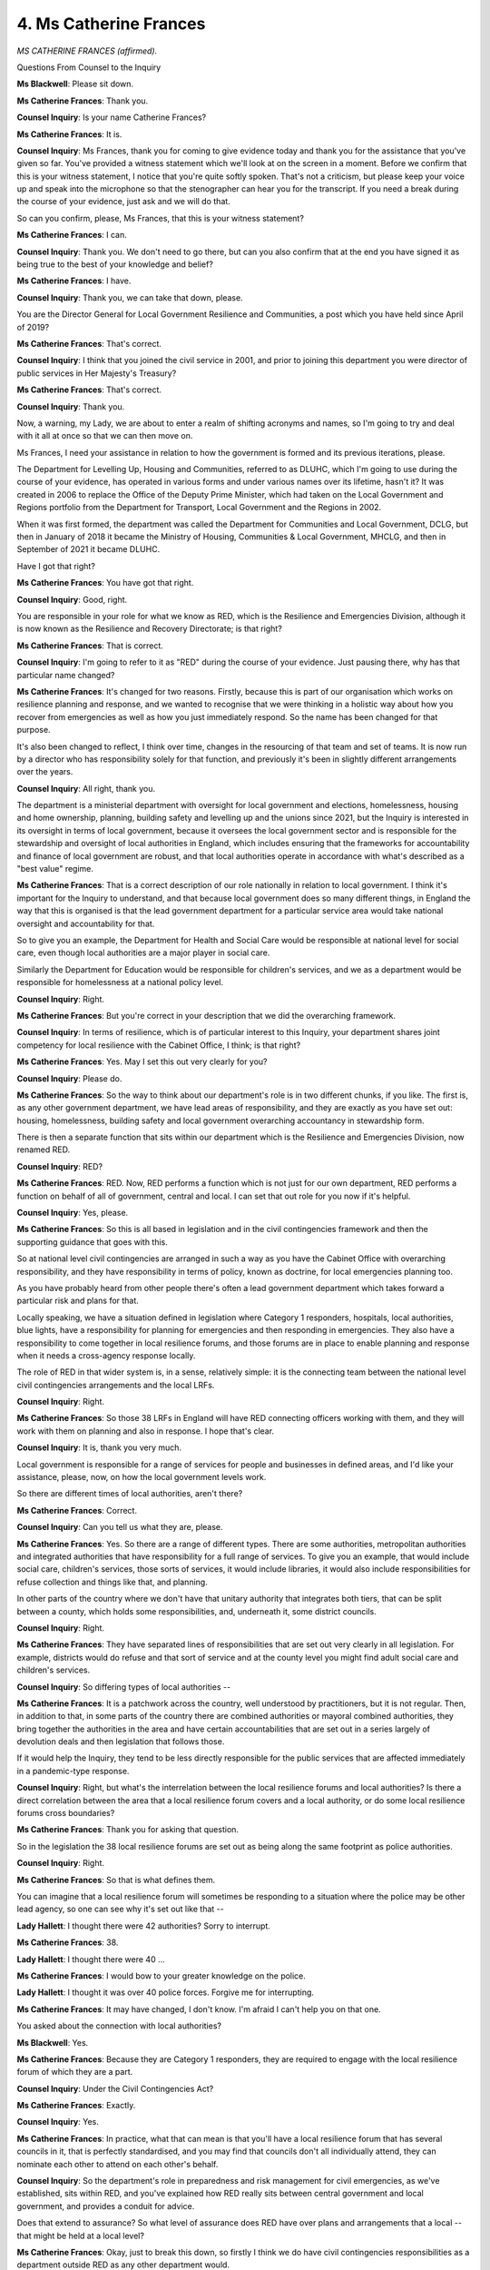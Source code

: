 4. Ms Catherine Frances
=======================

*MS CATHERINE FRANCES (affirmed).*

Questions From Counsel to the Inquiry

**Ms Blackwell**: Please sit down.

**Ms Catherine Frances**: Thank you.

**Counsel Inquiry**: Is your name Catherine Frances?

**Ms Catherine Frances**: It is.

**Counsel Inquiry**: Ms Frances, thank you for coming to give evidence today and thank you for the assistance that you've given so far. You've provided a witness statement which we'll look at on the screen in a moment. Before we confirm that this is your witness statement, I notice that you're quite softly spoken. That's not a criticism, but please keep your voice up and speak into the microphone so that the stenographer can hear you for the transcript. If you need a break during the course of your evidence, just ask and we will do that.

So can you confirm, please, Ms Frances, that this is your witness statement?

**Ms Catherine Frances**: I can.

**Counsel Inquiry**: Thank you. We don't need to go there, but can you also confirm that at the end you have signed it as being true to the best of your knowledge and belief?

**Ms Catherine Frances**: I have.

**Counsel Inquiry**: Thank you, we can take that down, please.

You are the Director General for Local Government Resilience and Communities, a post which you have held since April of 2019?

**Ms Catherine Frances**: That's correct.

**Counsel Inquiry**: I think that you joined the civil service in 2001, and prior to joining this department you were director of public services in Her Majesty's Treasury?

**Ms Catherine Frances**: That's correct.

**Counsel Inquiry**: Thank you.

Now, a warning, my Lady, we are about to enter a realm of shifting acronyms and names, so I'm going to try and deal with it all at once so that we can then move on.

Ms Frances, I need your assistance in relation to how the government is formed and its previous iterations, please.

The Department for Levelling Up, Housing and Communities, referred to as DLUHC, which I'm going to use during the course of your evidence, has operated in various forms and under various names over its lifetime, hasn't it? It was created in 2006 to replace the Office of the Deputy Prime Minister, which had taken on the Local Government and Regions portfolio from the Department for Transport, Local Government and the Regions in 2002.

When it was first formed, the department was called the Department for Communities and Local Government, DCLG, but then in January of 2018 it became the Ministry of Housing, Communities & Local Government, MHCLG, and then in September of 2021 it became DLUHC.

Have I got that right?

**Ms Catherine Frances**: You have got that right.

**Counsel Inquiry**: Good, right.

You are responsible in your role for what we know as RED, which is the Resilience and Emergencies Division, although it is now known as the Resilience and Recovery Directorate; is that right?

**Ms Catherine Frances**: That is correct.

**Counsel Inquiry**: I'm going to refer to it as "RED" during the course of your evidence. Just pausing there, why has that particular name changed?

**Ms Catherine Frances**: It's changed for two reasons. Firstly, because this is part of our organisation which works on resilience planning and response, and we wanted to recognise that we were thinking in a holistic way about how you recover from emergencies as well as how you just immediately respond. So the name has been changed for that purpose.

It's also been changed to reflect, I think over time, changes in the resourcing of that team and set of teams. It is now run by a director who has responsibility solely for that function, and previously it's been in slightly different arrangements over the years.

**Counsel Inquiry**: All right, thank you.

The department is a ministerial department with oversight for local government and elections, homelessness, housing and home ownership, planning, building safety and levelling up and the unions since 2021, but the Inquiry is interested in its oversight in terms of local government, because it oversees the local government sector and is responsible for the stewardship and oversight of local authorities in England, which includes ensuring that the frameworks for accountability and finance of local government are robust, and that local authorities operate in accordance with what's described as a "best value" regime.

**Ms Catherine Frances**: That is a correct description of our role nationally in relation to local government. I think it's important for the Inquiry to understand, and that because local government does so many different things, in England the way that this is organised is that the lead government department for a particular service area would take national oversight and accountability for that.

So to give you an example, the Department for Health and Social Care would be responsible at national level for social care, even though local authorities are a major player in social care.

Similarly the Department for Education would be responsible for children's services, and we as a department would be responsible for homelessness at a national policy level.

**Counsel Inquiry**: Right.

**Ms Catherine Frances**: But you're correct in your description that we did the overarching framework.

**Counsel Inquiry**: In terms of resilience, which is of particular interest to this Inquiry, your department shares joint competency for local resilience with the Cabinet Office, I think; is that right?

**Ms Catherine Frances**: Yes. May I set this out very clearly for you?

**Counsel Inquiry**: Please do.

**Ms Catherine Frances**: So the way to think about our department's role is in two different chunks, if you like. The first is, as any other government department, we have lead areas of responsibility, and they are exactly as you have set out: housing, homelessness, building safety and local government overarching accountancy in stewardship form.

There is then a separate function that sits within our department which is the Resilience and Emergencies Division, now renamed RED.

**Counsel Inquiry**: RED?

**Ms Catherine Frances**: RED. Now, RED performs a function which is not just for our own department, RED performs a function on behalf of all of government, central and local. I can set that out role for you now if it's helpful.

**Counsel Inquiry**: Yes, please.

**Ms Catherine Frances**: So this is all based in legislation and in the civil contingencies framework and then the supporting guidance that goes with this.

So at national level civil contingencies are arranged in such a way as you have the Cabinet Office with overarching responsibility, and they have responsibility in terms of policy, known as doctrine, for local emergencies planning too.

As you have probably heard from other people there's often a lead government department which takes forward a particular risk and plans for that.

Locally speaking, we have a situation defined in legislation where Category 1 responders, hospitals, local authorities, blue lights, have a responsibility for planning for emergencies and then responding in emergencies. They also have a responsibility to come together in local resilience forums, and those forums are in place to enable planning and response when it needs a cross-agency response locally.

The role of RED in that wider system is, in a sense, relatively simple: it is the connecting team between the national level civil contingencies arrangements and the local LRFs.

**Counsel Inquiry**: Right.

**Ms Catherine Frances**: So those 38 LRFs in England will have RED connecting officers working with them, and they will work with them on planning and also in response. I hope that's clear.

**Counsel Inquiry**: It is, thank you very much.

Local government is responsible for a range of services for people and businesses in defined areas, and I'd like your assistance, please, now, on how the local government levels work.

So there are different times of local authorities, aren't there?

**Ms Catherine Frances**: Correct.

**Counsel Inquiry**: Can you tell us what they are, please.

**Ms Catherine Frances**: Yes. So there are a range of different types. There are some authorities, metropolitan authorities and integrated authorities that have responsibility for a full range of services. To give you an example, that would include social care, children's services, those sorts of services, it would include libraries, it would also include responsibilities for refuse collection and things like that, and planning.

In other parts of the country where we don't have that unitary authority that integrates both tiers, that can be split between a county, which holds some responsibilities, and, underneath it, some district councils.

**Counsel Inquiry**: Right.

**Ms Catherine Frances**: They have separated lines of responsibilities that are set out very clearly in all legislation. For example, districts would do refuse and that sort of service and at the county level you might find adult social care and children's services.

**Counsel Inquiry**: So differing types of local authorities --

**Ms Catherine Frances**: It is a patchwork across the country, well understood by practitioners, but it is not regular. Then, in addition to that, in some parts of the country there are combined authorities or mayoral combined authorities, they bring together the authorities in the area and have certain accountabilities that are set out in a series largely of devolution deals and then legislation that follows those.

If it would help the Inquiry, they tend to be less directly responsible for the public services that are affected immediately in a pandemic-type response.

**Counsel Inquiry**: Right, but what's the interrelation between the local resilience forums and local authorities? Is there a direct correlation between the area that a local resilience forum covers and a local authority, or do some local resilience forums cross boundaries?

**Ms Catherine Frances**: Thank you for asking that question.

So in the legislation the 38 local resilience forums are set out as being along the same footprint as police authorities.

**Counsel Inquiry**: Right.

**Ms Catherine Frances**: So that is what defines them.

You can imagine that a local resilience forum will sometimes be responding to a situation where the police may be other lead agency, so one can see why it's set out like that --

**Lady Hallett**: I thought there were 42 authorities? Sorry to interrupt.

**Ms Catherine Frances**: 38.

**Lady Hallett**: I thought there were 40 ...

**Ms Catherine Frances**: I would bow to your greater knowledge on the police.

**Lady Hallett**: I thought it was over 40 police forces. Forgive me for interrupting.

**Ms Catherine Frances**: It may have changed, I don't know. I'm afraid I can't help you on that one.

You asked about the connection with local authorities?

**Ms Blackwell**: Yes.

**Ms Catherine Frances**: Because they are Category 1 responders, they are required to engage with the local resilience forum of which they are a part.

**Counsel Inquiry**: Under the Civil Contingencies Act?

**Ms Catherine Frances**: Exactly.

**Counsel Inquiry**: Yes.

**Ms Catherine Frances**: In practice, what that can mean is that you'll have a local resilience forum that has several councils in it, that is perfectly standardised, and you may find that councils don't all individually attend, they can nominate each other to attend on each other's behalf.

**Counsel Inquiry**: So the department's role in preparedness and risk management for civil emergencies, as we've established, sits within RED, and you've explained how RED really sits between central government and local government, and provides a conduit for advice.

Does that extend to assurance? So what level of assurance does RED have over plans and arrangements that a local -- that might be held at a local level?

**Ms Catherine Frances**: Okay, just to break this down, so firstly I think we do have civil contingencies responsibilities as a department outside RED as any other department would.

**Counsel Inquiry**: Yes.

**Ms Catherine Frances**: But just looking at RED, its role is to act as the connecting point between central government and LRFs. So in the preparedness phase, RED's role is to act as a critical friend of local planners, to check that they are asking themselves the right question, because the accountability for planning lies with them, to share with them and point them in the direction of guidance that's been issued, so that they can understand that, to ensure that they understand the national risk registers that are issued, and then of course local planners then have to make their own community risk registers, and to help local partners identify risks.

In a response phase, RED's interaction would build on that sort of relationship, and effectively they would act as a communicator between the local LRF and the centre, highlighting where there are issues that need to be resolved and facilitating the transfer of information between central and local.

For the avoidance of doubt, RED has no role in assuring the local plan, because the local plan is the responsibility of the local responders, and legislation and accountability very clearly sits there.

**Counsel Inquiry**: All right.

The identity of the person that sits in RED who communicates at a local level, is that person called a resilience adviser?

**Ms Catherine Frances**: They are called a resilience adviser when they're planning and advising, yes.

**Counsel Inquiry**: In the event of a response period, if you like, does the name of that person change to become a government liaison officer?

**Ms Catherine Frances**: They do, and the reason for the change of name is literally that they turn into a function where they are liaising very proactively between the local and the national to make sure messages get through and to make sure they're helping to solve problems and handing things to lead departments and things where it's needed.

**Counsel Inquiry**: Is it more often than not the case that that person is the same person, the resilience adviser is the same person as the government liaise officer?

**Ms Catherine Frances**: Often and usually -- we may come on to this later -- at points where the whole country's systems are activated, as in a pandemic response, we had to work on shift bases and with a bit more variety, but normally we would try for as much continuity as is possible.

**Counsel Inquiry**: All right.

Do you think it's perhaps unnecessary and a little confusing that the name of that person changes or the title of that person changes, or do you think it's helpful?

**Ms Catherine Frances**: I think for people who work in the system, they understand absolutely exactly how the systems work.

**Counsel Inquiry**: In terms of oversight and assurance, you've explained why RED does not hold a responsibility of assuring that the local plans are in place, et cetera. Do you think it would help if RED did have that level of assurance and accountability to provide at that level comfort that the local plans are dealing with the national risks appropriately?

**Ms Catherine Frances**: I think it potentially could be quite confusing done in that way, because what we are trying to achieve in RED is a situation where RED supports the local people who are accountable for planning and helps them in a supportive, collegiate way to assure themselves that they are at an appropriate level of preparedness, and that accountability and the clarity of that accountability is relatively important, I think.

I would say two additional things, if you would let me. The first I think is that that's not the same as saying that RED disengages from the process of local plans and local risk assessments. If I can take an example in pandemic preparedness, we may come on to it later, I mean, RED has participated in a lot of the exercises over the years that have been important in pandemic preparedness, but we have also taken steps over the years -- I mean, in December 2017 we interviewed all LRFs and said -- I think 35 or 38, and asked them about levels of preparedness, fed back what they said to central government departments to aid that communication. RED has additionally run workshops for LRFs to attend and had central government partners there as well, so that they could work together on the issues that needed to be grappled with in terms of planning for a pandemic. RED have also facilitated a sort of local resilience forum engagement group to work through particular issues with central government partners.

So although they're not assuring local plans whatsoever, RED's interlocutor role when it's a major risk, such as pandemic planning, extended as far as facilitating the communication in those sort of joined-up ways between local and national.

The second thing to say, I think, is just that we do recognise that LRFs need to be able to assure themselves and have good accountability locally for their own plans, and although I believe it wasn't set out in my witness statement, because it postdates it, we have made some further announcements about further work on that.

**Counsel Inquiry**: All right, thank you.

At the heart of the system is the principle of subsidiarity; is that right?

**Ms Catherine Frances**: Correct.

**Counsel Inquiry**: Can you explain to us what RED's approach is to that and how it ensures that matters cascade down in the way that that principle expects.

**Ms Catherine Frances**: Well, the principle of subsidiarity is that decisions should be taken at the lowest possible level, and co-ordination should happen at the lowest necessary level. In general, RED's approach is therefore to make sure that information is cascaded down, if I can use that terminology, to local resilience fora. So, to give you an example, RED will have facilitated events following -- workshops and things, following the issue of the National Security Risk Assessment to make sure that every LRF in the country understood that and could dock that into their plans.

RED's general approach is to share as much information as is possible with local resilience fora. We do that depending on the security of the information and also the sign-off of the lead government department, but we have a very strong culture of sharing with local colleagues. And in relation to a pandemic, the preparedness here really was whole-system, so RED's approach to subsidiarity there was to dock into the central structures, which you'll have heard a lot about, the Pandemic Flu Readiness Boards and structures like that, and to convey there what local resilience forum were saying and then to facilitate the flow of information into local resilience forums, to be part of joint exercising, locally and nationally, and to facilitate the flow of messages back up and down through the system.

So I think in summary, it is an approach based on subsidiarity.

**Counsel Inquiry**: Yes.

**Ms Catherine Frances**: It is just a whole-system approach when planning for a pandemic, because some elements of it involve national decision-making and some, quite rightly, either LRF level or more local decision-making because --

**Counsel Inquiry**: Even more local than that.

**Ms Catherine Frances**: It is local partners who know their communities --

**Counsel Inquiry**: The best, yes.

**Ms Catherine Frances**: -- and we know that local planners are very good at dealing with their communities.

**Counsel Inquiry**: Well, let's have a look at a couple of documents, please. The first is a report from the C-19 National Foresight Group, entitled "Covid-19 Pandemic Third Interim Operational Review".

Thank you.

Now, this is dated October of 2020 so it's outside of our Module 1 time period but I want to look at page 22, please, because it sets out some concerns that were felt by -- from delegates.

If which can highlight the second paragraph there, please, this was a group that had gathered evidence from all but one local resilience forum and it said:

"Delegates report that they did not feel understood or trusted by Central Government and Ministers. Delegates have reported that Ministers and some government departments still do not understand what LRFs and SCGs are, what these structures can and cannot do, and what the difference is between an LRF and an SCG."

Is that a strategic commissioning group, an SCG?

**Ms Catherine Frances**: Co-ordination group.

**Counsel Inquiry**: "This hampers the ability to integrate the national and local approach, as the expectations from the national decision-makers are misplaced and misaligned with the civil contingencies' frameworks, or guidance materials are incorrectly framed, or include incorrect details."

Is that something that you recognise, Ms Frances?

**Ms Catherine Frances**: So I was aware of this work being done at the time, and indeed RED attended some of the sessions to hear first-hand, because it was important to learn from practitioners and what they were feeling at the time.

I think, not to deflect the query you're making, but this is October 2020 --

**Counsel Inquiry**: Yes.

**Ms Catherine Frances**: -- and I think quite a lot of what we're hearing from delegates here is their reflection on evolution during the pandemic and how they felt certain things were going. The distinction between an LRF and an SCG is, of course, important in operational work --

**Counsel Inquiry**: What is the difference?

**Ms Catherine Frances**: The distinction is literally that an LRF is the group that brings together all of the Category 1 responders.

**Counsel Inquiry**: Yes.

**Ms Catherine Frances**: But when you go into response you need a strategic group that is just running the response and that is designated by the LRF, that is the SCG.

To avoid a huge number of letters creeping in, in central government I think possibly sometimes people referred to LRFs when they meant SCGs, but I don't think that would have meant that central government departments didn't understand what an LRF was, or indeed an SCG.

I think this question about feelings of trust between central government and ministers is one that one really has to ask local partners about. We often heard from local partners that they wanted to have advanced notice of decisions that were being taken, and sometimes they asked about the sharing of information in a timely way. I think some of that is coming out here.

From a RED perspective, and indeed a wider departmental perspective, we shared material when it was authorised to be shared, when decisions had been taken and so on and so forth.

**Counsel Inquiry**: All right.

We can take that down, please, and let's replace it with INQ000177803, which is the witness statement of Mark Lloyd from the Local Government Association. He is going to be coming to give evidence to the Inquiry at a later date.

Could we go to page 51 and have a look at paragraph 199, please. Thank you.

"The LGA's view is that in a number of [cases], the principle [this is of subsidiarity] is not currently being applied effectively" --

**Lady Hallett**: Areas.

**Ms Blackwell**: "Areas", I'm so sorry.

"... in a number of areas, the principle is not currently being applied effectively. Subsidiarity implies that local agencies are trusted, equal partners in emergency preparedness and response which, in appropriate circumstances, are empowered to lead local resilience work. However, there are a number of examples of practice suggesting otherwise."

If we could read on to the next paragraph, please:

"As noted, a persistent issue, which has undermined trust and therefore the principle of subsidiarity, has been the extent of central Government's willingness to share information with local partners. There have been repeated challenges with central Government sharing intelligence and information about national risks (for examples, planning assumptions reasonable worst-case scenarios) on a limited basis or not at all, thereby undermining the ability of local areas to undertake timely and informed local planning."

Thank you.

It appears from what Mark Lloyd has to say, certainly in those two paragraphs, is that there was a lack of sharing of information or certainly a perception at the local level of not being fully informed about the National Risk Assessment and what lay behind it.

Do you agree, Ms Frances, that if the risk assessments at a local level are going to be meaningful and adequate, there needs to be an understanding of the assumptions that are being used at a national level to perform the National Risk Assessment?

**Ms Catherine Frances**: So the national risk security assessment is shared with every LRF in England. There are elements of it that can be secure and they can be accessed through secure routes. LRFs themselves nominate who has access to that information. So -- and we use the LRF to cascade that information because it is the named ways for doing so in civil contingencies approaches in legislation.

**Counsel Inquiry**: Just so that I understand it correctly, there is a confidential -- there is a secret part of the National Security Risk Assessment, isn't there? There is an element of it which is not public facing? Are you suggesting that, in relation to that part of the assessment process, there is a facility whereby the local resilience forum can have access to that, but it requires the nomination of a person, presumably who has security clearance to do that?

**Ms Catherine Frances**: So my understanding is that the NSRA is shared with every LRF in the country, and certainly in 2019, when it was updated, RED and the CCS ran a series of events with local resilience fora, so that they understood changes to the NSRA and appreciated how that could affect them.

That is not the same as saying that every local partner saw the NSRA or the associated documents. An LRF would each have had to decide who had access to that material, and my understanding is that the areas that are more secure are treated in a more secure way.

**Counsel Inquiry**: Right.

**Ms Catherine Frances**: But it would have been for the LRF to determine who saw that, and I would certainly expect key people to have seen the key documentation.

**Counsel Inquiry**: So does it surprise you that Mr Lloyd's opinion appears to be that there have been repeated challenges about the sharing of information?

**Ms Catherine Frances**: I think that he's making two points, if I read this right. So the first is around the national risk assessments where, as I've said, it was shared in the appropriate way down the appropriate routes.

The second point I think he's making is a general question about whether information more widely was shared.

I think I'd say two things here.

I mean, the first is that before the pandemic local planners had the same epidemiological sort of assumptions that were there in all of the documentation as national planners were using from the 2011 and 2013 documentation, and were working using the same planning frameworks as central government planners, and I think we also shared with them updated Covid material when it was available.

So I understand that local partners -- and we did hear local partners saying, "Are you sharing as much as you can?" But I think in terms of pandemic preparation the basic building blocks were all common across central and national government. The exercises that we were doing were on common bases, and the same for planners.

I would say that in the pandemic things moved at pace, and sometimes that may have led local planners to say, "Could you not have told us this earlier?"

**Counsel Inquiry**: Yes.

**Ms Catherine Frances**: Totally accept that. That's absolutely something we heard.

**Counsel Inquiry**: But in terms of preparedness and the National Risk Assessment and the ability of that to be carried forwards and cascading down to a local level, do you think there is a disconnect between what happens at a national and a local level or are you confident that there is sufficient quality of information flowing from the top to the bottom?

**Ms Catherine Frances**: Well, I think if we set out the National Risk Assessments we hold a series of events to explain the changes and then LRFs are required, and I think do, understand what's in the national risk assessments, that that's acceptable. I think they then need to work out at a local level, and this can be challenging actually, how the local community risk assessment works, because you may have a part of the country which has a different balance of risk assessment to another, for entirely legitimate reasons. Maybe it's subject to more flooding than another part of the country or something. We see those sorts of variations. But, yes, I think local planners had those framework pieces.

**Counsel Inquiry**: What are regional resilience teams?

**Ms Catherine Frances**: So are you referring to the arrangements which were in place before RED started in our department?

**Counsel Inquiry**: Yes.

**Ms Catherine Frances**: Yes. So before 2011 --

**Counsel Inquiry**: Yes.

**Ms Catherine Frances**: -- government was structured in a different way and there were a series of government offices across England. In that context, there were a series of regional resilience teams and they were Cabinet Office teams who reported directly in to the Cabinet Office, and they did -- what the name suggests, actually -- a very similar function to that which RED performs and has performed since 2011.

**Counsel Inquiry**: But spread out across the country?

**Ms Catherine Frances**: Yes, exactly. Located in those government offices which no longer exist and didn't after 2011.

**Counsel Inquiry**: Yes. If it were to be suggested that consideration perhaps should be given to the reinstatement of regional resilience teams to add an additional level of assistance, and perhaps combined with a level of assurance between central and local government, do you think that that's an idea that's worth considering?

**Ms Catherine Frances**: There are very different views around the country on the regional situation, and I think that we think that the regional position is more complex than -- in resilience terms, than existed prior to 2011.

To explain that a little bit more, there are some parts of the country where the collaboration jointly between resilience planners on the old regional footprint still continues to feel relatively natural, if I can put it that way.

So to draw an example, the northeast or the southwest, the LRFs in those areas tend to work jointly in a way that is very close to the original regional footprint, and RED works with them on that basis as well. If they want to work like that, we support them on that basis. But there are other parts of the country where that geography doesn't feel so natural, maybe because there's a very rural area next to a very urban area, and the connection there just feels less significant than maybe other structural connections.

So RED works in a way that we support collaboration across different LRFs in the way that works for whatever the task that needs to be done. So if I can give you an example, in preparations for the possibility of leaving the EU with no deal, we worked with different LRFs across the country who had ports and airports, and clearly they weren't all in one region but they shared a common set of issues that they needed to deal with, and so we would flex our approach that way.

I should just add one more point, which is that RED does work on a regional basis, we have four regional offices.

**Counsel Inquiry**: Right.

**Ms Catherine Frances**: At various times it's been four or five. But all of the workshops that we've run in pandemic planning, for example our workshops in, I think it was, early 2018, were run in four locations so that if connections needed to be made on the regional basis we were facilitating that.

**Counsel Inquiry**: Right, so from what you have said, RED takes the issue that's been raised, considers the area in which it's being raised, and prepares and presents a suitable solution, and it's got flexibility within the organisation in order to be able to do that?

**Ms Catherine Frances**: That is a very good way of putting it, thank you.

**Counsel Inquiry**: Thank you very much.

I want to move on to resources now, please. The Inquiry will hear that, in terms of local government funding, there were real terms reductions over the period of time that this Inquiry is involved in, up to, in some cases, 57%. That evidence is going to be coming from Mr Lloyd. And that however large the reduction was, there was a significant amount of concern at a local government level as to whether or not there was sufficient resource in order to be able to carry out proper preparation for any civil emergency happening.

Did you witness the impact of reduction in funding or changes in funding in your day-to-day relationship with local government?

**Ms Catherine Frances**: Can I correct one thing for the record, first?

**Counsel Inquiry**: Yes, please.

**Ms Catherine Frances**: I think you said that there was a 57% reduction in local government budgets.

**Counsel Inquiry**: What I intended to say was that the councils had their core funding from central government reduced and in some areas that amounted to a real terms reduction of 57%.

**Ms Catherine Frances**: So I think that's a quote from Mark Lloyd's witness statement.

**Counsel Inquiry**: That's exactly where it's come from.

**Ms Catherine Frances**: I just think it's important for the Inquiry to understand that that is not a measure of the resources available to local government, particularly because it doesn't include resources from council tax.

Mark Lloyd in his witness statement does make reference to another figure which is drawn from the National Audit Office --

**Counsel Inquiry**: Yes.

**Ms Catherine Frances**: -- and I would strongly recommend that we use that one, because it represents a holistic view of resources for councils, it's at paragraph 287 in Mark Lloyd's witness statement.

**Counsel Inquiry**: Do you agree that there was a reduction?

**Ms Catherine Frances**: Absolutely.

**Counsel Inquiry**: Right. And my question was: did you witness any impact of that reduction in your day-to-day work with local government?

**Ms Catherine Frances**: So there was definitely a really significant reduction in local government resources in the 2010s, as part of the wider government approach to fiscal policy. What I've witnessed varies a lot between different councils, and it's hard to draw simple conclusions about the budget reductions and preparedness for a pandemic, actually. Firstly, I think, because councils make their own decisions about what they're going to prioritise within the statutory framework, and so they will naturally have looked at where they had statutory responsibilities, like to plan for emergencies --

**Counsel Inquiry**: Yes?

**Ms Catherine Frances**: -- and for big public services, which were critical, and will have formed a view about what was necessary. Because they take different locally-based decisions as well, they also take quite different strategies, and it's hard to generalise. And they're quite good and have been very effective organisations at working in a creative way to get out efficiencies over this era.

So I would say I've seen councils' capacity being affected, that is the case. I've also seen them working in a very efficient way through different reductions.

At an overall level, when you look at the choices they've made on services like adult social care and children's services, they've tended to try to uphold the expenditure in those areas and make reductions elsewhere.

And, yes, I don't think you can draw quite a straight line from the resourcing question to their capability and their planning, because they've seemed quite resilient organisations to me and quite adaptable, and they were in the pandemic.

**Counsel Inquiry**: In your witness statement you make reference to "best value duty". What does that mean?

**Ms Catherine Frances**: There's a duty in legislation that councils have regard to efficiency and economy and improvement, which is a requirement on all councils essentially to govern themselves well and to continue with due regard to those principles. They -- the best value principle has been used when councils are in severe difficulty, but it's a relatively unusual context, a relatively unusual intervention to make, on best value grounds. Most councils govern themselves exceptionally well and are very effective at managing this sort of resource pressure.

**Counsel Inquiry**: Do you think that at the present time the subsidiarity model is still capable of working effectively, given the level of funding that local government has?

**Ms Catherine Frances**: Absolutely.

**Counsel Inquiry**: Right.

Other issues relating to the relationship between RED and the local government, both local authorities and local resilience forums.

Would it assist in the planning that they have to do for civil emergencies for there to be one single repository of material that they need to consider? The Inquiry has received information that there isn't at present a single repository for relevant guidance and information on emergency preparedness, and that that -- consideration of creating that is something that should happen.

**Ms Catherine Frances**: So the Cabinet Office hold a system called ResilienceDirect which can be accessed by LRFs, and some of the guidance is also available on public websites. We have heard exactly the same feedback from local planners, and you will have seen in some of our documentation attached to my witness statement that that's reflected in some of their feedback.

**Counsel Inquiry**: The Inquiry has also heard that, in the main part, guidance that reflects upon all civil emergencies, but in particular pandemic planning, did not cover the issue of non-pharmaceutical interventions. Do you think that, going forwards, that is something, the involvement of that in planning documents and guidance given to those in charge of local government about non-pharmaceutical interventions, would be a welcome addition?

**Ms Catherine Frances**: So local planners for the pandemic were using the same planning guidance documents and the same assumptions as national, and thus -- as you will have heard from other witnesses and you will have seen from the published material -- there were elements in there, and what happened in the pandemic, that weren't included in there.

**Counsel Inquiry**: Yes.

**Ms Catherine Frances**: In terms of what should be in a planning document for pandemic, whether flu or otherwise, I would absolutely defer to the Department of Health and Social Care, because they are the lead government department in defining what should be included in that. So I hope that answers your question.

There were gaps in terms of the comparability of what we were planning for and what ultimately happened. They had the same information as central government departments, and I would absolutely defer to DH.

**Counsel Inquiry**: When one considers that particularly taking into account the model or the principle of subsidiarity, that it is those people on the ground acting locally, following plans and guidance locally, that are in the greatest need of practical guidance, then it is imperative, is it not, that the guidance that they follow includes the practical application of things like non-pharmaceutical interventions?

**Ms Catherine Frances**: It's absolutely necessary that the plans that everyone is following are as close as can be reasonably expected to be what is likely to happen, and that everybody has a shared understanding of that, and that in exercising and in reflecting on exercises and in workshopping things we are talking about the same thing, whether at a national or a local level.

**Counsel Inquiry**: I'd finally like to ask you about the vulnerable and what level of involvement planning and guidance has had in terms of identifying those who are the most vulnerable in society and how they need to be accounted for in terms of planning and also in terms of any response to a civil emergency.

You say in your witness statement that:

"RED engages with voluntary, community and social enterprise ('VCSE') partners in preparedness, response and recovery planning. This is primarily through LRF engagement where VCSE partners are core partners within individual LRFs."

Can you explain to us, please, how that works?

**Ms Catherine Frances**: Yes, certainly. So the department is not the lead department in national government in terms of overall relationship with the voluntary and community sector.

**Counsel Inquiry**: Yes.

**Ms Catherine Frances**: But it is absolutely critical to emergency preparedness and response that the voluntary and community sector are part of that. The guidance that sets out how LRFs should work stipulates that LRFs should be expected to work with volunteering organisations at the right footprint, and so the way that we support LRFs on that is simply to make sure that they are aware of that guidance and to make sure they factor it in.

I think more precisely, in terms of preparing from RED, if I can give you an example, at the national level, we try and make sure we have some connections with lead VCS organisations. So, for example, the British Red Cross has attended our twice-yearly LRFs, chairs a conference on very regular occasions, and is a regular attendee and invitee, but then we channel most of our work with the VCS simply by looking at the LRF and what the LRF is doing.

To elaborate yet further, when we're in response, and indeed in planning, we often find that the LRF area itself is quite a large footprint for engaging with charities, so in the pandemic a lot of very kind people gave of their time and effort, and they did so at what I would describe as a hyper-local level, so often that was corralled and organised by local authorities who themselves would then be part of the LRF structure. So there's some engagement by us at the national level, but our primary engagement with the VCS is to ask LRFs to do that, and then we absolutely acknowledge that local authorities and even smaller partners are working collaboratively with the VCS.

**Counsel Inquiry**: All right.

You mention the British Red Cross, so I would like to display part of the witness statement that we have from Mr Adamson, who is the chief executive there.

It's at INQ000182613, and if we can go to page 10, please, and look at paragraph 43. Thank you.

"The [British Red Cross] has long believed that increased engagement between the CCS and the voluntary sector would be beneficial for the UK's emergency preparedness. It is in that context that, in 2019, the [British Red Cross] and other voluntary organisations sought to engage with the CCS. Our focus was on seeking to develop a strategy with the government for the voluntary sector to react to a range of emergencies based on the lessons learned from responding to the multiple emergency events of 2017. The intention was for the voluntary sector to offer something more than the gold, silver and bronze model which usually dominates emergency responses, in particular to focus on the human aspects of recovery that are sometimes forgotten. The experience was somewhat dispiriting and there appeared to be a lack of curiosity on the part of the CCS regarding what the voluntary sector could provide."

Further down, please:

"44. I had also previously approached the RED in 2018 and received a more positive response, including a proposed approach to the CCS for a three-way meeting. However, this meeting did not materialise."

Could more be done, Ms Frances, to engage with the voluntary sector and to ensure that, so far as both planning and response is concerned, those most vulnerable in society, and who require the services and assistance from the voluntary sector, are engaged with, both at a national and also at a level at which RED was, and is, existing?

**Ms Catherine Frances**: So a lot of what you've just read out is in relation to CCS, not RED. I don't know about the particular meeting that Michael Adamson is alluding to in paragraph 44.

**Counsel Inquiry**: But forgive me, you were talking, in your previous answer, about engagement at a national level with CCS, between CCS and the --

**Ms Catherine Frances**: No, I was talking about engagement at national level primarily between RED and the British Red Cross, but I also noted that the British Red Cross often attended at --

**Counsel Inquiry**: Yes.

**Ms Catherine Frances**: -- are joint LRF chairs, joint with CCS there.

I mean, I think that there is always more to be done working with the voluntary and community sector. It has an incredibly distinct and important role. It is exactly, as Michael Adamson notes, not the same as the role that is provided through gold, silver, bronze structures, so I accept his feedback that local resilience partners, whether that be in LRFs or other fora, can continue to build their connections with the VCS.

I also noted in his witness statement that he talked about progress that had been made about interrelations with the VCS over the course of the pandemic, which seemed to me to be positive and were led by the lead government department for the VCS.

In terms of RED's engagement with the VCS, as I've said the national engagement in the LRFs chairs forum has been the principal one, and we have looked across the sector at how people are engaging with the VCS to see if we can learn any lessons or take any cues from that. We haven't yet moved forward with the work.

**Counsel Inquiry**: Because if RED is expecting to be able to rely upon the British Red Cross and other organisations within the VCS, in the event of a response to a civil emergency, that is likely to make more of an impact if the VCS has also been engaged in the preparation, isn't it?

**Ms Catherine Frances**: RED is asking local responders but RED is acting as a communicator between central and local government and structures. RED is asking that local responders who are responsible in legislation are content that they have plans, and the Cabinet Office guidance, which is very sensible, expects LRFs to have good connections with the VCS. I completely agree that good connections with the VCS is a vital part of the mixture, part of the recipe of good response and good planning. I'm not sure I can go very much beyond that.

**Counsel Inquiry**: All right.

**Ms Catherine Frances**: Our recent publications on this express a desire to integrate preparedness and response more closely with communities, which of course is in part about the VCS, though not entirely.

**Ms Blackwell**: Thank you very much.

Would you excuse my back, please?

*(Pause)*

**Ms Blackwell**: My Lady, there are no questions for which permission has been granted, and so that concludes Ms Frances's evidence.

**Lady Hallett**: I think we have all had enough acronyms for one day.

**The Witness**: I'm sorry about that.

**Lady Hallett**: It's not your fault, I'm afraid it's systemic.

**The Witness**: Yes.

**Lady Hallett**: If only it was enough acronyms for a lifetime, but I fear it's not.

Thank you very much indeed for your help, Ms Frances.

**The Witness**: Thank you.

*(The witness withdrew)*

**Lady Hallett**: Right, as far as next week is concerned, obviously we're not sitting tomorrow, it's a Friday, we don't normally sit on a Friday. We had hoped to sit Monday morning but for various reasons it hasn't proved possible, so I will next sit again at 2 o'clock, Monday afternoon.

**Ms Blackwell**: Thank you, my Lady.

**Lady Hallett**: Thank you.

*(3.07 pm)*

*(The hearing adjourned until 2 pm on Monday, 3 July 2023)*

